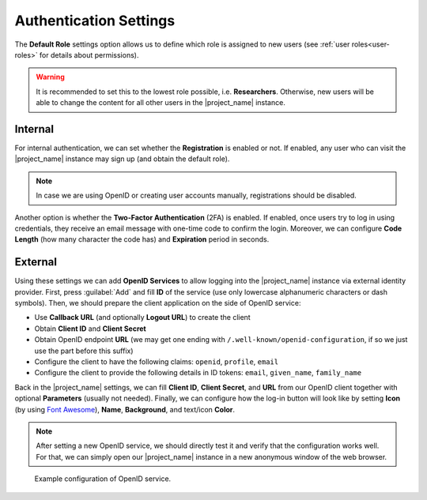 Authentication Settings
***********************

The **Default Role** settings option allows us to define which role is assigned to new users (see :ref:`user roles<user-roles>` for details about permissions).


.. WARNING::
    
    It is recommended to set this to the lowest role possible, i.e. **Researchers**. Otherwise, new users will be able to change the content for all other users in the |project_name| instance.


Internal
========

For internal authentication, we can set whether the **Registration** is enabled or not. If enabled, any user who can visit the |project_name| instance may sign up (and obtain the default role).

.. NOTE::

    In case we are using OpenID or creating user accounts manually, registrations should be disabled.


Another option is whether the **Two-Factor Authentication** (2FA) is enabled. If enabled, once users try to log in using credentials, they receive an email message with one-time code to confirm the login. Moreover, we can configure **Code Length** (how many character the code has) and **Expiration** period in seconds.


.. _auth-services:

External
========

Using these settings we can add **OpenID Services** to allow logging into the |project_name| instance via external identity provider. First, press :guilabel:`Add` and fill **ID** of the service (use only lowercase alphanumeric characters or dash symbols). Then, we should prepare the client application on the side of OpenID service:

*  Use **Callback URL** (and optionally **Logout URL**) to create the client
*  Obtain **Client ID** and **Client Secret**
*  Obtain OpenID endpoint **URL** (we may get one ending with ``/.well-known/openid-configuration``, if so we just use the part before this suffix)
*  Configure the client to have the following claims: ``openid``, ``profile``, ``email``
*  Configure the client to provide the following details in ID tokens: ``email``, ``given_name``, ``family_name``

Back in the |project_name| settings, we can fill **Client ID**, **Client Secret**, and **URL** from our OpenID client together with optional **Parameters** (usually not needed). Finally, we can configure how the log-in button will look like by setting **Icon** (by using `Font Awesome <https://fontawesome.com/v5/search>`_), **Name**, **Background**, and text/icon **Color**.

.. NOTE::

    After setting a new OpenID service, we should directly test it and verify that the configuration works well. For that, we can simply open our |project_name| instance in a new anonymous window of the web browser.


.. figure:: authentication/openid.png
    
    Example configuration of OpenID service.
